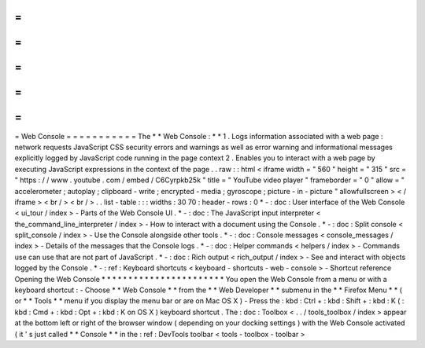 =
=
=
=
=
=
=
=
=
=
=
Web
Console
=
=
=
=
=
=
=
=
=
=
=
The
*
*
Web
Console
:
*
*
1
.
Logs
information
associated
with
a
web
page
:
network
requests
JavaScript
CSS
security
errors
and
warnings
as
well
as
error
warning
and
informational
messages
explicitly
logged
by
JavaScript
code
running
in
the
page
context
2
.
Enables
you
to
interact
with
a
web
page
by
executing
JavaScript
expressions
in
the
context
of
the
page
.
.
raw
:
:
html
<
iframe
width
=
"
560
"
height
=
"
315
"
src
=
"
https
:
/
/
www
.
youtube
.
com
/
embed
/
C6Cyrpkb25k
"
title
=
"
YouTube
video
player
"
frameborder
=
"
0
"
allow
=
"
accelerometer
;
autoplay
;
clipboard
-
write
;
encrypted
-
media
;
gyroscope
;
picture
-
in
-
picture
"
allowfullscreen
>
<
/
iframe
>
<
br
/
>
<
br
/
>
.
.
list
-
table
:
:
:
widths
:
30
70
:
header
-
rows
:
0
*
-
:
doc
:
User
interface
of
the
Web
Console
<
ui_tour
/
index
>
-
Parts
of
the
Web
Console
UI
.
*
-
:
doc
:
The
JavaScript
input
interpreter
<
the_command_line_interpreter
/
index
>
-
How
to
interact
with
a
document
using
the
Console
.
*
-
:
doc
:
Split
console
<
split_console
/
index
>
-
Use
the
Console
alongside
other
tools
.
*
-
:
doc
:
Console
messages
<
console_messages
/
index
>
-
Details
of
the
messages
that
the
Console
logs
.
*
-
:
doc
:
Helper
commands
<
helpers
/
index
>
-
Commands
use
can
use
that
are
not
part
of
JavaScript
.
*
-
:
doc
:
Rich
output
<
rich_output
/
index
>
-
See
and
interact
with
objects
logged
by
the
Console
.
*
-
:
ref
:
Keyboard
shortcuts
<
keyboard
-
shortcuts
-
web
-
console
>
-
Shortcut
reference
Opening
the
Web
Console
*
*
*
*
*
*
*
*
*
*
*
*
*
*
*
*
*
*
*
*
*
*
*
You
open
the
Web
Console
from
a
menu
or
with
a
keyboard
shortcut
:
-
Choose
*
*
Web
Console
*
*
from
the
*
*
Web
Developer
*
*
submenu
in
the
*
*
Firefox
Menu
*
*
(
or
*
*
Tools
*
*
menu
if
you
display
the
menu
bar
or
are
on
Mac
OS
X
)
-
Press
the
:
kbd
:
Ctrl
+
:
kbd
:
Shift
+
:
kbd
:
K
(
:
kbd
:
Cmd
+
:
kbd
:
Opt
+
:
kbd
:
K
on
OS
X
)
keyboard
shortcut
.
The
:
doc
:
Toolbox
<
.
.
/
tools_toolbox
/
index
>
appear
at
the
bottom
left
or
right
of
the
browser
window
(
depending
on
your
docking
settings
)
with
the
Web
Console
activated
(
it
'
s
just
called
*
*
Console
*
*
in
the
:
ref
:
DevTools
toolbar
<
tools
-
toolbox
-
toolbar
>
